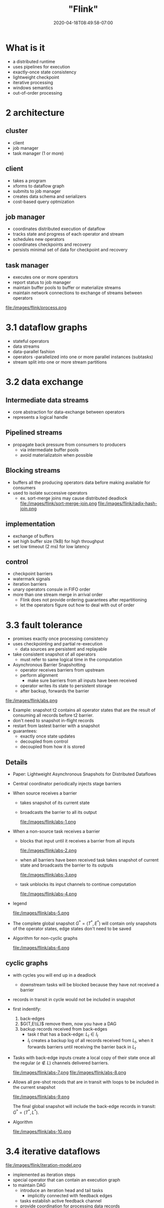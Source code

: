 # -*- mode: org -*-
#+HUGO_BASE_DIR: ../..
#+HUGO_SECTION: posts
#+HUGO_WEIGHT: 2000
#+HUGO_AUTO_SET_LASTMOD: t
#+TITLE: "Flink"
#+DATE: 2020-04-18T08:49:58-07:00
#+HUGO_TAGS: stream "distributed systems"
#+HUGO_CATEGORIES: stream "distributed systems"
#+HUGO_MENU_off: :menu "main" :weight 2000
#+HUGO_CUSTOM_FRONT_MATTER: :foo bar :baz zoo :alpha 1 :beta "two words" :gamma 10 :mathjax true :toc true
#+HUGO_DRAFT: false

#+STARTUP: indent hidestars showall
* What is it
- a distributed runtime
- uses pipelines for execution
- exactly-once state consistency
- lightweight checkpoint
- iterative processing
- windows semantics
- out-of-order processing

* 2 architecture
** cluster
- client
- job manager
- task manager (1 or more)
** client
- takes a program
- xforms to dataflow graph
- submits to job manager
- creates data schema and serializers
- cost-based query optmization
** job manager
- coordinates distributed execution of dataflow
- tracks state and progress of each operator and stream
- schedules new operators
- coordinates checkpoints and recovery
- persists minimal set of data for checkpoint and recovery
** task manager
- executes one or more operators
- report status to job manager
- maintain buffer pools to buffer or materialize streams
- maintain network connections to exchange of streams between operators

file:/images/flink/process.png

* 3.1 dataflow graphs
- stateful operators
- data streams
- data-parallel fashion
- operators
  -parallelized into one or more parallel instances (subtasks)
- stream split into one or more stream partitions
* 3.2 data exchange
** Intermediate data streams
- core abstraction for data-exchange between operators
- represents a logical handle
** Pipelined streams
- propagate back pressure from consumers to producers
  - via intermediate buffer pools
  - avoid materializatoin when possible
** Blocking streams
- buffers all the producing operators data before making
  available for consumers
- used to isolate successive operators
  - ex. sort-merge joins may cause distributed deadlock
    file:/images/flink/sort-merge-join.png
    file:/images/flink/radix-hash-join.png
** implementation
- exchange of buffers
- set high buffer size (1kB) for high throughput
- set low timeout (2 ms) for low latency
** control
- checkpoint barriers
- watermark signals
- iteration barriers
- unary operators consule in FIFO order
- more than one stream merge in arrival order
  - Flink does not provide ordering guarantees after repartitioning
  - let the operators figure out how to deal with out of order
* 3.3 fault tolerance
- promises exactly once processing consistency
- uses checkpointing and partial re-execution
  - data sources are persistent and replayable
- take consistent snapshot of all operators
  - must refer to same logical time in the computation
- Asynchronous Barrier Snapshotting
  - operator receives barriers from upstream
  - perform alignment
    - make sure barriers from all inputs have been received
  - operator writes its state to persistent storage
  - after backup, forwards the barrier
file:/images/flink/abs.png
- Example:
  snapshot t2 contains all operator states that are the result of consuming all
  records before t2 barrier.
- don't need to snapshot in-flight records
- restart from lastest barrier with a snapshot
- guarantees:
  - exactly once state updates
  - decoupled from control
  - decoupled from how it is stored

** Details

- Paper: Lightweight Asynchronous Snapshots for Distributed Dataflows

- Central coordinator periodically injects stage barriers
- When source receives a barrier
  - takes snapshot of its current state
  - broadcasts the barrier to all its output

    file:/images/flink/abs-1.png

- When a non-source task receives a barrier
  - blocks that input until it receives a barrier from all inputs

    file:/images/flink/abs-2.png

  - when all barriers have been received
    task takes snapshot of current state and broadcasts
    the barrier to its outputs

    file:/images/flink/abs-3.png

  - task unblocks its input channels to continue computation
  
    file:/images/flink/abs-4.png

- legend

  file:/images/flink/abs-5.png

- The complete global snapshot $G^* = (T^*, E^*)$ will contain only
  snapshots of the operator states, edge states don't need to be saved

- Algorithm for non-cyclic graphs
 
  file:/images/flink/abs-6.png


** cyclic graphs 
- with cycles you will end up in a deadlock
  - downstream tasks will be blocked because they 
    have not received a barrier

- records in transit in cycle would not be included
  in snapshot

- first indentify:
  1. back-edges
  2. $G(T,E\\L)$ remove them, now you have a DAG
  3. backup records received from back-edges
    - task $t$ that has a back-edge: $L_t \in I_t$
    - $I_t$ creates a backup log of all records received
      from $L_t$, when it forwards barriers until receiving
      the barrier back in $L_t$

- Tasks with back-edge inputs create a local copy of their
  state once all the regular ($e \notin L$) channels delivered
  barriers.
 
  file:/images/flink/abs-7.png
  file:/images/flink/abs-8.png

- Allows all pre-shot recods that are in transit with loops
  to be included in the current snapshot
  
  file:/images/flink/abs-9.png

  The final global snapshot will include the back-edge records
  in transit: $G^* = (T^*, L^*)$.

- Algorithm

  file:/images/flink/abs-10.png

* 3.4 iterative dataflows
file:/images/flink/iteration-model.png
- implemented as iteration steps
- special operator that can contain an execution graph
- to maintain DAG
  - introduce an iteration head and tail tasks
    - implicitly connected with feedback edges
  - tasks establish active feedback channel
  - provide coordination for processing data records
* time
- event time
- process time
- low watermarks mark gloval progress measure
  - time t such that all events lower than t have already entered operators
  - allow processing in correct event order and serialize operations
  - originate from the sources
  - propagates to other operators
    - map and filter just forward the watermarks
    - complex operators compute events triggered by a watermark, then fwd
    - if more than one input, only fwd the min of incoming watermarks
- processing time used for lower latency
- ingestion time: somewhere in between event time and processing time
* stateful stream
- windows are stateful operators
  - fill memory buckets
- operator annotation used to statically register explicit local variables
- k-v states declared with an operator
- registered state is durable with exactly-one update
* windows
- definition
  - assigner: assign record to logical window
    - a record can be assigned to multiple windows
      - as in sliding window
  - trigger: defines when the operation will be performed
  - evictor: determines what to keep
- types
  - periodic time
  - count windows
  - punctuation
  - landmark
  - session
  - delta
** Example
#+begin_src java
  stream
      .window(SlidingTimeWindows.of(Time.of(6, SECONDS), Time.of(2, SECONDS))
              .trigger(EventTimeTrigger.create()) 
#+end_src
- assigner: range 6 seconds, every 2 seconds
- trigger: results computed once the watermark passes the end of the window

#+begin_src java
  stream
      .window(GlobalWindow.create())
      .trigger(Count.of(1000))
      .evict(Count.of(100))
#+end_src

- assigner: all events go to a single logical group
- trigger: every 1000 events
- evictor: keep only the last 100 elements

* async stream iteration
feedback streams are treated as operator state

* Batch analytics
- query optimiztion
- memory management
- batch iterations

* Query optimization
- optimizer doesn't know about UDF's
- cardinality: uses hints from the programmer
- plan uses costs like network disk I/O and CPU
- strategies
  - repartitioning
  - broadcast data transfer
  - sort based grouping
  - sort based and hash based join

* Memory management
- manages data into memory segments
- sorting and joining work on binary
- off-heap and binary
  - reduce gb
  - cache efficient

* Iteration control
file:/images/flink/iterate.png

#+begin_comment
https://github.com/apache/flink/blob/master//flink-examples/flink-examples-batch/src/main/java/org/apache/flink/examples/java/clustering/KMeans.java
#+end_comment

#+begin_src java
  // set up execution environment
  env = ExecutionEnvironment.getExecutionEnvironment();

  // get input data:
  // read the points and centroids from the provided paths
  // or fall back to default data
  points = getPointDataSet(params, env);
  centroids = getCentroidDataSet(params, env);

  // set number of bulk iterations for KMeans algorithm
  loop = centroids.iterate(params.getInt("iterations", 10));

  newCentroids = points
        // compute closest centroid for each point
        .map(new SelectNearestCenter()).withBroadcastSet(loop, "centroids")
        // count and sum point coordinates for each centroid
        .map(new CountAppender())
        .groupBy(0).reduce(new CentroidAccumulator())
        // compute new centroids from point counts and coordinate sums
        .map(new CentroidAverager());

  // feed new centroids back into next iteration
  finalCentroids = loop.closeWith(newCentroids);
#+end_src
** delta iterate
file:/images/flink/delta.png
file:/images/flink/connected-components.png

** Bulk synchronous parallel
- concurrent computation
- communication
- barrier synchronization
[[file:/images/flink/bsp.png]]
- cost of BSP from wikipedia
  $$\max_i w_i + \max_i h_ig + l$$
  - $w_i$ is the computation cost
  - $h_i$ the number of messages
  - $g$ cost per message
  - $l$ barrier synchronization cost
- this is for one superstep
** superstep synchronization
[[https://ci.apache.org/projects/flink/flink-docs-stable/dev/batch/iterations.html][iterations]]
[[file:/images/flink/barrier-flink.png]]

** Stale synchronous parallel
[[file:/images/flink/ssp.png]]
- workers at clock $c$ can see updates at $[0,c-s-1]$
- here $c$ counts the iterations in some algorithm, not wall clock time
- $s$ is a bound for staleness, guarantee that all workers at at most
  $s$ cycles away from each other
- workers can always see their own updates $[0,c-1]$
- workers may see some updates from other workers $[c-s,c+s-1]$
 
